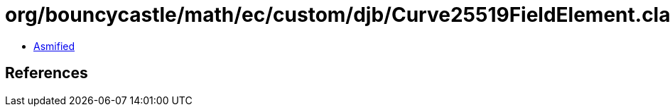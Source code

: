 = org/bouncycastle/math/ec/custom/djb/Curve25519FieldElement.class

 - link:Curve25519FieldElement-asmified.java[Asmified]

== References

